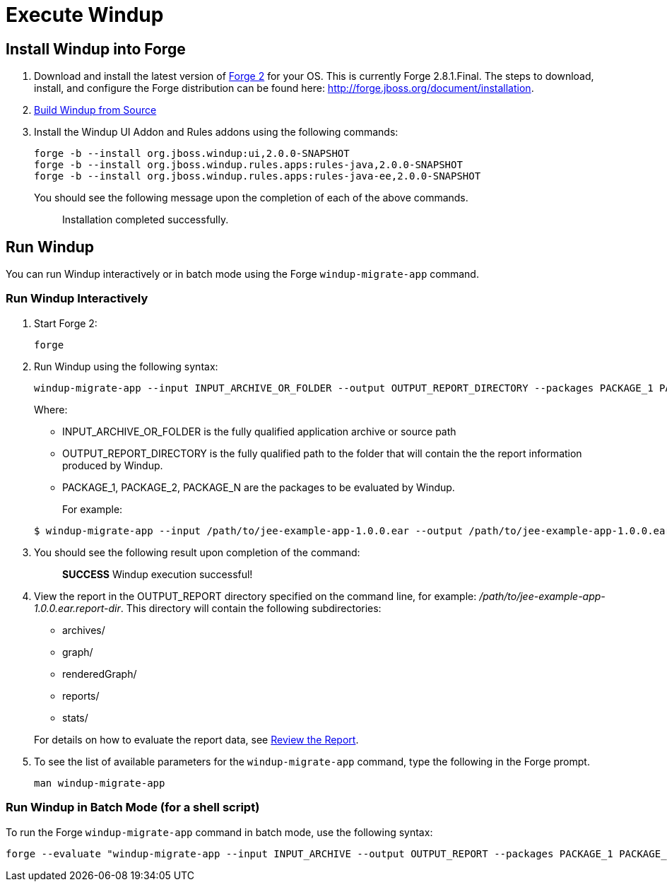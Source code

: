 = Execute Windup

== Install Windup into Forge

1.  Download and install the latest version of
http://forge.jboss.org/[Forge 2] for your OS. This is currently Forge
2.8.1.Final. The steps to download, install, and configure the Forge distribution can be found here: http://forge.jboss.org/document/installation.
2.  link:./Dev:-Build-Windup-from-Source[Build Windup from Source]
3.  Install the Windup UI Addon and Rules addons using the following commands:
+
---------------------------------------------------------------------------
forge -b --install org.jboss.windup:ui,2.0.0-SNAPSHOT
forge -b --install org.jboss.windup.rules.apps:rules-java,2.0.0-SNAPSHOT
forge -b --install org.jboss.windup.rules.apps:rules-java-ee,2.0.0-SNAPSHOT
---------------------------------------------------------------------------
+
You should see the following message upon the completion of each of the above commands.
+
____________________________________
Installation completed successfully.
____________________________________

== Run Windup

You can run Windup interactively or in batch mode using the Forge `windup-migrate-app` command. 

=== Run Windup Interactively

1.  Start Forge 2:
+
-----
forge
-----
2.  Run Windup using the following syntax:
+
------------
windup-migrate-app --input INPUT_ARCHIVE_OR_FOLDER --output OUTPUT_REPORT_DIRECTORY --packages PACKAGE_1 PACKAGE_2 PACKAGE_N
------------
+
Where:

* INPUT_ARCHIVE_OR_FOLDER is the fully qualified application archive or source path
* OUTPUT_REPORT_DIRECTORY is the fully qualified path to the folder that will contain the the report information produced by Windup.
* PACKAGE_1, PACKAGE_2, PACKAGE_N are the packages to be evaluated by Windup.

+
For example:

+
----
$ windup-migrate-app --input /path/to/jee-example-app-1.0.0.ear --output /path/to/jee-example-app-1.0.0.ear.report-dir/ --packages org.example net.example com.example
----
3. You should see the following result upon completion of the command:
+
____________________________________________
***SUCCESS*** Windup execution successful!
____________________________________________
4.  View the report in the OUTPUT_REPORT directory specified on the command line, for example:
_/path/to/jee-example-app-1.0.0.ear.report-dir_.  This directory will contain the following subdirectories:
** archives/
** graph/
** renderedGraph/
** reports/
** stats/

+
For details on how to evaluate the report data, see link:Review-the-Report[Review the Report].
5. To see the list of available parameters for the `windup-migrate-app` command, type the following in the Forge prompt.
+
----
man windup-migrate-app
----

=== Run Windup in Batch Mode (for a shell script)

To run the Forge `windup-migrate-app` command in batch mode, use the following syntax:
----
forge --evaluate "windup-migrate-app --input INPUT_ARCHIVE --output OUTPUT_REPORT --packages PACKAGE_1 PACKAGE_2 PACKAGE_N"
----
